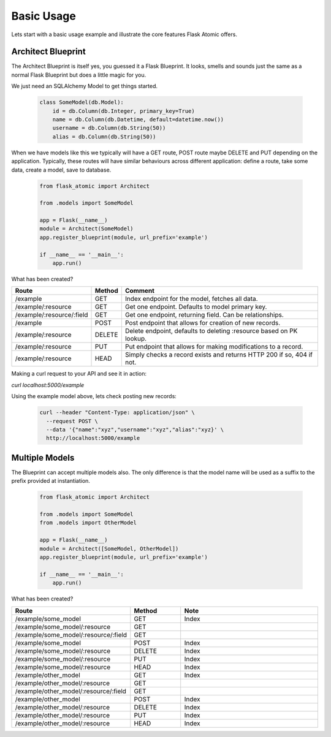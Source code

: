 Basic Usage
============

Lets start with a basic usage example and illustrate the core features Flask Atomic offers.

Architect Blueprint
-------------------

The Architect Blueprint is itself yes, you guessed it a Flask Blueprint. It looks, smells and
sounds just the same as a normal Flask Blueprint but does a little magic for you.

We just need an SQLAlchemy Model to get things started.

    .. code-block::

        class SomeModel(db.Model):
            id = db.Column(db.Integer, primary_key=True)
            name = db.Column(db.Datetime, default=datetime.now())
            username = db.Column(db.String(50))
            alias = db.Column(db.String(50))


When we have models like this we typically will have a GET route, POST route maybe DELETE and
PUT depending on the application. Typically, these routes will have similar behaviours across
different application: define a route, take some data, create a model, save to database.

    .. code-block::

        from flask_atomic import Architect

        from .models import SomeModel

        app = Flask(__name__)
        module = Architect(SomeModel)
        app.register_blueprint(module, url_prefix='example')

        if __name__ == '__main__':
            app.run()

What has been created?

+---------------------------+--------+-----------------------------------------------------------------------+
| Route                     | Method | Comment                                                               |
+===========================+========+=======================================================================+
| /example                  | GET    | Index endpoint for the model, fetches all data.                       |
+---------------------------+--------+-----------------------------------------------------------------------+
| /example/:resource        | GET    | Get one endpoint. Defaults to model primary key.                      |
+---------------------------+--------+-----------------------------------------------------------------------+
| /example/:resource/:field | GET    | Get one endpoint, returning field. Can be relationships.              |
+---------------------------+--------+-----------------------------------------------------------------------+
| /example                  | POST   | Post endpoint that allows for creation of new records.                |
+---------------------------+--------+-----------------------------------------------------------------------+
| /example/:resource        | DELETE | Delete endpoint, defaults to deleting :resource based on PK lookup.   |
+---------------------------+--------+-----------------------------------------------------------------------+
| /example/:resource        | PUT    | Put endpoint that allows for making modifications to a record.        |
+---------------------------+--------+-----------------------------------------------------------------------+
| /example/:resource        | HEAD   | Simply checks a record exists and returns HTTP 200 if so, 404 if not. |
+---------------------------+--------+-----------------------------------------------------------------------+
Making a curl request to your API and see it in action:

`curl localhost:5000/example`

Using the example model above, lets check posting new records:

    .. code-block::

        curl --header "Content-Type: application/json" \
          --request POST \
          --data '{"name":"xyz","username":"xyz","alias":"xyz}' \
          http://localhost:5000/example


Multiple Models
---------------

The Blueprint can accept multiple models also. The only difference is that the model name
will be used as a suffix to the prefix provided at instantiation.

    .. code-block::

        from flask_atomic import Architect

        from .models import SomeModel
        from .models import OtherModel

        app = Flask(__name__)
        module = Architect([SomeModel, OtherModel])
        app.register_blueprint(module, url_prefix='example')

        if __name__ == '__main__':
            app.run()

What has been created?

.. csv-table::
    :header: "Route", "Method", "Note"
    :widths: 15, 10, 30

    "/example/some_model", "GET", "Index"
    "/example/some_model/:resource", "GET", ""
    "/example/some_model/:resource/:field", "GET"
    "/example/some_model", "POST", "Index"
    "/example/some_model/:resource", "DELETE", "Index"
    "/example/some_model/:resource", "PUT", "Index"
    "/example/some_model/:resource", "HEAD", "Index"
    "/example/other_model", "GET", "Index"
    "/example/other_model/:resource", "GET"
    "/example/other_model/:resource/:field", "GET"
    "/example/other_model", "POST", "Index"
    "/example/other_model/:resource", "DELETE", "Index"
    "/example/other_model/:resource", "PUT", "Index"
    "/example/other_model/:resource", "HEAD", "Index"

